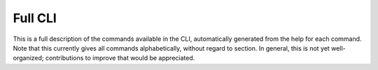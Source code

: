.. _full_cli:

Full CLI
========

This is a full description of the commands available in the CLI,
automatically generated from the help for each command. Note that this
currently gives all commands alphabetically, without regard to section. In
general, this is not yet well-organized; contributions to improve that would
be appreciated.

.. click:: paths_cli.cli:OPS_CLI
   :prog: openpathsampling
   :show-nested:
